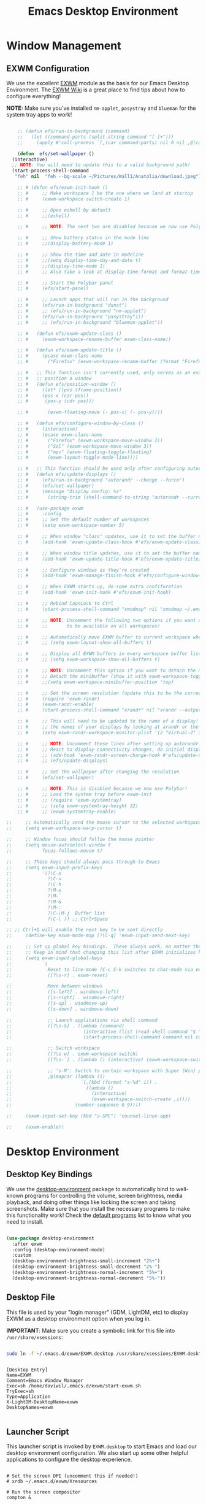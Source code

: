 #+title: Emacs Desktop Environment
#+PROPERTY: header-args:emacs-lisp :tangle ./desktop.el

* Window Management

** EXWM Configuration

We use the excellent [[https://github.com/ch11ng/exwm][EXWM]] module as the basis for our Emacs Desktop Environment.  The [[https://github.com/ch11ng/exwm/wiki][EXWM Wiki]] is a great place to find tips about how to configure everything!

*NOTE:* Make sure you've installed =nm-applet=, =pasystray= and =blueman= for the system tray apps to work!

#+begin_src emacs-lisp
  
      ;; (defun efs/run-in-background (command)
      ;;   (let ((command-parts (split-string command "[ ]+")))
      ;;     (apply #'call-process `(,(car command-parts) nil 0 nil ,@(cdr command-parts)))))
  
      (defun  efs/set-wallpaper ()
	(interactive)
	;; NOTE: You will need to update this to a valid background path!
	(start-process-shell-command
	 "feh" nil  "feh --bg-scale ~/Pictures/Wall1/Anatolia/download.jpeg"))
  
      ;; # (defun efs/exwm-init-hook ()
      ;; #     ;; Make workspace 1 be the one where we land at startup
      ;; #     (exwm-workspace-switch-create 1)
  
      ;; #     ;; Open eshell by default
      ;; #     ;;(eshell)
  
      ;; #     ;; NOTE: The next two are disabled because we now use Polybar!
  
      ;; #     ;; Show battery status in the mode line
      ;; #     ;;(display-battery-mode 1)
  
      ;; #     ;; Show the time and date in modeline
      ;; #     ;;(setq display-time-day-and-date t)
      ;; #     ;;(display-time-mode 1)
      ;; #     ;; Also take a look at display-time-format and format-time-string
  
      ;; #     ;; Start the Polybar panel
      ;; #     (efs/start-panel)
  
      ;; #     ;; Launch apps that will run in the background
      ;; #     (efs/run-in-background "dunst")
      ;; #     ;; (efs/run-in-background "nm-applet")
      ;; #     (efs/run-in-background "pasystray"i))
      ;; #     ;; (efs/run-in-background "blueman-applet"))
  
      ;; #   (defun efs/exwm-update-class ()
      ;; #     (exwm-workspace-rename-buffer exwm-class-name))
  
      ;; #   (defun efs/exwm-update-title ()
      ;; #     (pcase exwm-class-name
      ;; #       ("Firefox" (exwm-workspace-rename-buffer (format "Firefox: %s" exwm-title)))))
  
      ;; #   ;; This function isn't currently used, only serves as an example how to
      ;; #   ;; position a window
      ;; #   (defun efs/position-window ()
      ;; #     (let* ((pos (frame-position))
      ;; # 	   (pos-x (car pos))
      ;; # 	    (pos-y (cdr pos)))
  
      ;; #       (exwm-floating-move (- pos-x) (- pos-y))))
  
      ;; #   (defun efs/configure-window-by-class ()
      ;; #     (interactive)
      ;; #     (pcase exwm-class-name
      ;; #       ("Firefox" (exwm-workspace-move-window 2))
      ;; #       ("Sol" (exwm-workspace-move-window 3))
      ;; #       ("mpv" (exwm-floating-toggle-floating)
      ;; # 	     (exwm-layout-toggle-mode-line))))
  
      ;; #   ;; This function should be used only after configuring autorandr!
      ;; #   (defun efs/update-displays ()
      ;; #     (efs/run-in-background "autorandr --change --force")
      ;; #     (efs/set-wallpaper)
      ;; #     (message "Display config: %s"
      ;; # 	     (string-trim (shell-command-to-string "autorandr --current"))))
  
      ;; #   (use-package exwm
      ;; #     :config
      ;; #     ;; Set the default number of workspaces
      ;; #     (setq exwm-workspace-number 5)
  
      ;; #     ;; When window "class" updates, use it to set the buffer name
      ;; #     (add-hook 'exwm-update-class-hook #'efs/exwm-update-class)
  
      ;; #     ;; When window title updates, use it to set the buffer name
      ;; #     (add-hook 'exwm-update-title-hook #'efs/exwm-update-title)
  
      ;; #     ;; Configure windows as they're created
      ;; #     (add-hook 'exwm-manage-finish-hook #'efs/configure-window-by-class)
  
      ;; #     ;; When EXWM starts up, do some extra confifuration
      ;; #     (add-hook 'exwm-init-hook #'efs/exwm-init-hook)
  
      ;; #     ;; Rebind CapsLock to Ctrl
      ;; #     (start-process-shell-command "xmodmap" nil "xmodmap ~/.emacs.d/exwm/Xmodmap")
  
      ;; #     ;; NOTE: Uncomment the following two options if you want window buffers
      ;; #     ;;       to be available on all workspaces!
  
      ;; #     ;; Automatically move EXWM buffer to current workspace when selected
      ;; #     ;; (setq exwm-layout-show-all-buffers t)
  
      ;; #     ;; Display all EXWM buffers in every workspace buffer list
      ;; #     ;; (setq exwm-workspace-show-all-buffers t)
  
      ;; #     ;; NOTE: Uncomment this option if you want to detach the minibuffer!
      ;; #     ;; Detach the minibuffer (show it with exwm-workspace-toggle-minibuffer)
      ;; #     ;;(setq exwm-workspace-minibuffer-position 'top)
  
      ;; #     ;; Set the screen resolution (update this to be the correct resolution for your screen!)
      ;; #     (require 'exwm-randr)
      ;; #     (exwm-randr-enable)
      ;; #     (start-process-shell-command "xrandr" nil "xrandr --output Virtual-1 --primary --mode 2048x1152 --pos 0x0 --rotate normal")
  
      ;; #     ;; This will need to be updated to the name of a display!  You can find
      ;; #     ;; the names of your displays by looking at arandr or the output of xrandr
      ;; #     (setq exwm-randr-workspace-monitor-plist '(2 "Virtual-2" 3 "Virtual-2"))
  
      ;; #     ;; NOTE: Uncomment these lines after setting up autorandr!
      ;; #     ;; React to display connectivity changes, do initial display update
      ;; #     ;; (add-hook 'exwm-randr-screen-change-hook #'efs/update-displays)
      ;; #     ;; (efs/update-displays)
  
      ;; #     ;; Set the wallpaper after changing the resolution
      ;; #     (efs/set-wallpaper)
  
      ;; #     ;; NOTE: This is disabled because we now use Polybar!
      ;; #     ;; Load the system tray before exwm-init
      ;; #     ;; (require 'exwm-systemtray)
      ;; #     ;; (setq exwm-systemtray-height 32)
      ;; #     ;; (exwm-systemtray-enable)
  
  ;;     ;; Automatically send the mouse cursor to the selected workspace's display
  ;;     (setq exwm-workspace-warp-cursor t)
  
  ;;     ;; Window focus should follow the mouse pointer
  ;;     (setq mouse-autoselect-window t
  ;;           focus-follows-mouse t)
  
  ;;     ;; These keys should always pass through to Emacs
  ;;     (setq exwm-input-prefix-keys
  ;;           '(?\C-x
  ;;             ?\C-u
  ;;             ?\C-h
  ;;             ?\M-x
  ;;             ?\M-`
  ;;             ?\M-&
  ;;             ?\M-:
  ;;             ?\C-\M-j  Buffer list
  ;;             ?\C-\ )) ;; Ctrl+Space
  
  ;; ;; Ctrl+Q will enable the next key to be sent directly
  ;;     (define-key exwm-mode-map [?\C-q] 'exwm-input-send-next-key)
  
  ;;     ;; Set up global key bindings.  These always work, no matter the input state!
  ;;     ;; Keep in mind that changing this list after EXWM initializes has no effect.
  ;;     (setq exwm-input-global-keys
  ;;           `(
  ;;             Reset to line-mode (C-c C-k switches to char-mode via exwm-input-release-keyboard)
  ;;             ([?\s-r] . exwm-reset)
  
  ;;             Move between windows
  ;;             ([s-left] . windmove-left)
  ;;             ([s-right] . windmove-right)
  ;;             ([s-up] . windmove-up)
  ;;             ([s-down] . windmove-down)
  
  ;;             ;; Launch applications via shell command
  ;;             ([?\s-&] . (lambda (command)
  ;;                          (interactive (list (read-shell-command "$ ")))
  ;;                          (start-process-shell-command command nil command)))
  
  ;;             ;; Switch workspace
  ;;             ([?\s-w] . exwm-workspace-switch)
  ;;             ([?\s-`] . (lambda () (interactive) (exwm-workspace-switch-create 0)))
  
  ;;             ;; 's-N': Switch to certain workspace with Super (Win) plus a number key (0 - 9)
  ;;             ,@(mapcar (lambda (i)
  ;;                         `(,(kbd (format "s-%d" i)) .
  ;;                           (lambda ()
  ;;                             (interactive)
  ;;                             (exwm-workspace-switch-create ,i))))
  ;;                       (number-sequence 0 9))))
  
  ;;     (exwm-input-set-key (kbd "s-SPC") 'counsel-linux-app)
  
  ;;     (exwm-enable))
  
#+end_src

#+RESULTS:

# #+RESULTS:
# : t

* Desktop Environment

** Desktop Key Bindings

We use the [[https://github.com/DamienCassou/desktop-environment][desktop-environment]] package to automatically bind to well-known programs for controlling the volume, screen brightness, media playback, and doing other things like locking the screen and taking screenshots.  Make sure that you install the necessary programs to make this functionality work!  Check the [[https://github.com/DamienCassou/desktop-environment#default-configuration][default programs]] list to know what you need to install.

#+begin_src emacs-lisp

  (use-package desktop-environment
    :after exwm
    :config (desktop-environment-mode)
    :custom
    (desktop-environment-brightness-small-increment "2%+")
    (desktop-environment-brightness-small-decrement "2%-")
    (desktop-environment-brightness-normal-increment "5%+")
    (desktop-environment-brightness-normal-decrement "5%-"))

#+end_src

** Desktop File

This file is used by your "login manager" (GDM, LightDM, etc) to display EXWM as a desktop environment option when you log in.

*IMPORTANT*: Make sure you create a symbolic link for this file into =/usr/share/xsessions=:

#+begin_src sh :tangle no

sudo ln -f ~/.emacs.d/exwm/EXWM.desktop /usr/share/xsessions/EXWM.desktop

#+end_src

#+begin_src shell :tangle ./exwm/EXWM.desktop :mkdirp yes

  [Desktop Entry]
  Name=EXWM
  Comment=Emacs Window Manager
  Exec=sh /home/daviwil/.emacs.d/exwm/start-exwm.sh
  TryExec=sh
  Type=Application
  X-LightDM-DesktopName=exwm
  DesktopNames=exwm

#+end_src

** Launcher Script

This launcher script is invoked by =EXWM.desktop= to start Emacs and load our desktop environment configuration.  We also start up some other helpful applications to configure the desktop experience.

#+begin_src shell :tangle ./exwm/start-exwm.sh :shebang #!/bin/sh

  # Set the screen DPI (uncomment this if needed!)
  # xrdb ~/.emacs.d/exwm/Xresources

  # Run the screen compositor
  compton &

  # Enable screen locking on suspend
  xss-lock -- slock &

  # Fire it up
  exec dbus-launch --exit-with-session emacs -mm --debug-init -l ~/.emacs.d/desktop.el

#+end_src

** Keyboard Configuration

The =Xmodmap= file will be used with the =xmodmap= program to remap CapsLock to Ctrl inside of our desktop environment:

#+begin_src sh :tangle ./exwm/Xmodmap

  clear lock
  clear control
  keycode 66 = Control_L
  add control = Control_L
  add Lock = Control_R

#+end_src

** DPI configuration

The =Xresources= file will be used with =xrdb= in =start-exwm.sh= to set our screen DPI:

#+begin_src conf :tangle ./exwm/Xresources

  Xft.dpi:   100   # Set this to your desired DPI!  Larger number means bigger text and UI

#+end_src

** Panel with Polybar

Polybar provides a great, minimalistic panel for your EXWM desktop configuration.  The following config integrates =emacsclient= and Polybar with =polybar-msg= to enable you to gather *any* information from Emacs and display it in the panel!

Check out the Polybar wiki for more details on how to configure it: https://github.com/polybar/polybar/wiki

#+begin_src emacs-lisp

  ;; Make sure the server is started (better to do this in your main Emacs config!)
  (server-start)

  (defvar efs/polybar-process nil
    "Holds the process of the running Polybar instance, if any")

  (defun efs/kill-panel ()
    (interactive)
    (when efs/polybar-process
      (ignore-errors
        (kill-process efs/polybar-process)))
    (setq efs/polybar-process nil))

  (defun efs/start-panel ()
    (interactive)
    (efs/kill-panel)
    (setq efs/polybar-process (start-process-shell-command "polybar" nil "polybar panel")))

  (defun efs/send-polybar-hook (module-name hook-index)
    (start-process-shell-command "polybar-msg" nil (format "polybar-msg hook %s %s" module-name hook-index)))

  (defun efs/send-polybar-exwm-workspace ()
    (efs/send-polybar-hook "exwm-workspace" 1))

  ;; Update panel indicator when workspace changes
  (add-hook 'exwm-workspace-switch-hook #'efs/send-polybar-exwm-workspace)

#+end_src

The configuration for our ingeniously named panel, "panel".  Invoke it with =polybar panel= on the command line!

*** The config
#+begin_src conf :tangle ~/.config/polybar/config :mkdirp yes
  
  ; Docs: https://github.com/polybar/polybar
  ;==========================================================
  
  [settings]
  screenchange-reload = true
  
  [global/wm]
  margin-top = 0
  margin-bottom = 0
  
  [colors]
  ; background = ${colors.black}
  ; background-alt = #576075
  ; foreground = #A6Accd
  ; ; foreground-alt = #555
  ; primary = #ffb52a
  ; secondary = #e60053
  ; alert = #bd2c40
  underline-1 = #c79
  
  ; pywal polybar
  background = ${xrdb:color0:#222}
  background-alt = ${xrdb:color0:#222}
  foreground = ${xrdb:color7:#222}
  foreground-alt = ${xrdb:color7:#222}
  primary = ${xrdb:color1:#222}
  secondary = ${xrdb:color2:#222}
  alert = ${xrdb:color3:#222}
  ; underline-1=${xrdb:color0:#FFF}
  
  [bar/panel]
  width = 100%
  height = 25
  offset-x = 0
  offset-y = 0
  fixed-center = true
  enable-ipc = true
  
  background = ${colors.background}
  foreground = ${colors.foreground}
  
  line-size = 2
  line-color = #f00
  
  border-size = 0
  border-color = #000000
  
  padding-top = 5
  padding-left = 1
  padding-right = 7
  
  module-margin = 1.5
  
  font-0 = "Cantarell:size=18:weight=bold;2"
  font-1 = "Font Awesome:size=14;2"
  font-2 = "Material Icons:size=20;5"
  font-3 = "Fira Mono:size=13;-3"
  
  modules-left = exwm-workspace
  modules-right = cpu temperature battery date
  
  tray-position = right
  tray-padding = 2
  tray-maxsize = 28
  
  cursor-click = pointer
  cursor-scroll = ns-resize
  
  [module/exwm-workspace]
  type = custom/ipc
  hook-0 = emacsclient -e "exwm-workspace-current-index" | sed -e 's/^"//' -e 's/"$//'
  initial = 1
  format-underline = ${colors.underline-1}
  format-padding = 1
  
  [module/cpu]
  type = internal/cpu
  interval = 2
  format = <label> <ramp-coreload>
  format-underline = ${colors.underline-1}
  click-left = emacsclient -e "(proced)"
  label = %percentage:2%%
  ramp-coreload-spacing = 0
  ramp-coreload-0 = ▁
  ramp-coreload-0-foreground = ${colors.foreground-alt}
  ramp-coreload-1 = ▂
  ramp-coreload-2 = ▃
  ramp-coreload-3 = ▄
  ramp-coreload-4 = ▅
  ramp-coreload-5 = ▆
  ramp-coreload-6 = ▇
  
  [module/date]
  type = internal/date
  interval = 5
  
  date = "%a %b %e"
  date-alt = "%A %B %d %Y"
  
  time = %l:%M %p
  time-alt = %H:%M:%S
  
  format-prefix-foreground = ${colors.foreground-alt}
  format-underline = ${colors.underline-1}
  
  label = %date% %time%
  
  [module/battery]
  type = internal/battery
  battery = BAT0
  adapter = ADP1
  full-at = 98
  time-format = %-l:%M
  
  label-charging = %percentage%% / %time%
  format-charging = <animation-charging> <label-charging>
  format-charging-underline = ${colors.underline-1}
  
  label-discharging = %percentage%% / %time%
  format-discharging = <ramp-capacity> <label-discharging>
  format-discharging-underline = ${self.format-charging-underline}
  
  format-full = <ramp-capacity> <label-full>
  format-full-underline = ${self.format-charging-underline}
  
  ramp-capacity-0 = 
  ramp-capacity-1 = 
  ramp-capacity-2 = 
  ramp-capacity-3 = 
  ramp-capacity-4 = 
  
  animation-charging-0 = 
  animation-charging-1 = 
  animation-charging-2 = 
  animation-charging-3 = 
  animation-charging-4 = 
  animation-charging-framerate = 750
  
  [module/temperature]
  type = internal/temperature
  thermal-zone = 0
  warn-temperature = 60
  
  format = <label>
  format-underline = ${colors.underline-1}
  format-warn = <label-warn>
  format-warn-underline = ${self.format-underline}
  
  label = %temperature-c%
  label-warn = %temperature-c%!
  label-warn-foreground = ${colors.secondary}
  
#+end_src

*** The shortkey 
#+begin_src emacs-lisp
  ;; (setq
#+end_src
** Desktop Notifications with Dunst

We use an application called [[https://dunst-project.org/][Dunst]] to enable the display of desktop notifications from Emacs and other applications running within EXWM.  Consult the [[https://dunst-project.org/documentation/][documentation]] for more details on how to configure this to your liking!

Here are some things you might want to consider changing:

- =format= - Customize how notification text contents are displayed
- =geometry= - Where the notification appears and how large it should be by default
- =urgency_normal=, etc - configures the background and frame color for notifications of different types
- =max_icon_size= - Constrain icon display since some icons will be larger than others
- =icon_path= - Important if your icons are not in a common location (like when using GNU Guix)
- =idle_threshold= - Wait for user to become active for this long before hiding notifications
- =mouse_left/right/middle_click= - Action to take when clicking a notification
- Any of the key bindings in the =shortcuts= section (though these are deprecated in 1.5.0, use =dunstctl=)

#+begin_src conf :tangle ~/.config/dunst/dunstrc :mkdirp yes

[global]
    ### Display ###
    monitor = 0

    # The geometry of the window:
    #   [{width}]x{height}[+/-{x}+/-{y}]
    geometry = "500x10-10+50"

    # Show how many messages are currently hidden (because of geometry).
    indicate_hidden = yes

    # Shrink window if it's smaller than the width.  Will be ignored if
    # width is 0.
    shrink = no

    # The transparency of the window.  Range: [0; 100].
    transparency = 10

    # The height of the entire notification.  If the height is smaller
    # than the font height and padding combined, it will be raised
    # to the font height and padding.
    notification_height = 0

    # Draw a line of "separator_height" pixel height between two
    # notifications.
    # Set to 0 to disable.
    separator_height = 1
    separator_color = frame

    # Padding between text and separator.
    padding = 8

    # Horizontal padding.
    horizontal_padding = 8

    # Defines width in pixels of frame around the notification window.
    # Set to 0 to disable.
    frame_width = 2

    # Defines color of the frame around the notification window.
    frame_color = "#89AAEB"

    # Sort messages by urgency.
    sort = yes

    # Don't remove messages, if the user is idle (no mouse or keyboard input)
    # for longer than idle_threshold seconds.
    idle_threshold = 120

    ### Text ###

    font = Cantarell 20

    # The spacing between lines.  If the height is smaller than the
    # font height, it will get raised to the font height.
    line_height = 0
    markup = full

    # The format of the message.  Possible variables are:
    #   %a  appname
    #   %s  summary
    #   %b  body
    #   %i  iconname (including its path)
    #   %I  iconname (without its path)
    #   %p  progress value if set ([  0%] to [100%]) or nothing
    #   %n  progress value if set without any extra characters
    #   %%  Literal %
    # Markup is allowed
    format = "<b>%s</b>\n%b"

    # Alignment of message text.
    # Possible values are "left", "center" and "right".
    alignment = left

    # Show age of message if message is older than show_age_threshold
    # seconds.
    # Set to -1 to disable.
    show_age_threshold = 60

    # Split notifications into multiple lines if they don't fit into
    # geometry.
    word_wrap = yes

    # When word_wrap is set to no, specify where to make an ellipsis in long lines.
    # Possible values are "start", "middle" and "end".
    ellipsize = middle

    # Ignore newlines '\n' in notifications.
    ignore_newline = no

    # Stack together notifications with the same content
    stack_duplicates = true

    # Hide the count of stacked notifications with the same content
    hide_duplicate_count = false

    # Display indicators for URLs (U) and actions (A).
    show_indicators = yes

    ### Icons ###

    # Align icons left/right/off
    icon_position = left

    # Scale larger icons down to this size, set to 0 to disable
    max_icon_size = 88

    # Paths to default icons.
    icon_path = /usr/share/icons/Adwaita/96x96/status:/usr/share/icons/Adwaita/96x96/emblems

    ### History ###

    # Should a notification popped up from history be sticky or timeout
    # as if it would normally do.
    sticky_history = no

    # Maximum amount of notifications kept in history
    history_length = 20

    ### Misc/Advanced ###

    # Browser for opening urls in context menu.
    browser = qutebrowser

    # Always run rule-defined scripts, even if the notification is suppressed
    always_run_script = true

    # Define the title of the windows spawned by dunst
    title = Dunst

    # Define the class of the windows spawned by dunst
    class = Dunst

    startup_notification = false
    verbosity = mesg

    # Define the corner radius of the notification window
    # in pixel size. If the radius is 0, you have no rounded
    # corners.
    # The radius will be automatically lowered if it exceeds half of the
    # notification height to avoid clipping text and/or icons.
    corner_radius = 4

    mouse_left_click = close_current
    mouse_middle_click = do_action
    mouse_right_click = close_all

# Experimental features that may or may not work correctly. Do not expect them
# to have a consistent behaviour across releases.
[experimental]
    # Calculate the dpi to use on a per-monitor basis.
    # If this setting is enabled the Xft.dpi value will be ignored and instead
    # dunst will attempt to calculate an appropriate dpi value for each monitor
    # using the resolution and physical size. This might be useful in setups
    # where there are multiple screens with very different dpi values.
    per_monitor_dpi = false

[shortcuts]

    # Shortcuts are specified as [modifier+][modifier+]...key
    # Available modifiers are "ctrl", "mod1" (the alt-key), "mod2",
    # "mod3" and "mod4" (windows-key).
    # Xev might be helpful to find names for keys.

    # Close notification.
    #close = ctrl+space

    # Close all notifications.
    #close_all = ctrl+shift+space

    # Redisplay last message(s).
    # On the US keyboard layout "grave" is normally above TAB and left
    # of "1". Make sure this key actually exists on your keyboard layout,
    # e.g. check output of 'xmodmap -pke'
    history = ctrl+grave

    # Context menu.
    context = ctrl+shift+period

[urgency_low]
    # IMPORTANT: colors have to be defined in quotation marks.
    # Otherwise the "#" and following would be interpreted as a comment.
    background = "#222222"
    foreground = "#888888"
    timeout = 10
    # Icon for notifications with low urgency, uncomment to enable
    #icon = /path/to/icon

[urgency_normal]
    background = "#1c1f26"
    foreground = "#ffffff"
    timeout = 10
    # Icon for notifications with normal urgency, uncomment to enable
    #icon = /path/to/icon

[urgency_critical]
    background = "#900000"
    foreground = "#ffffff"
    frame_color = "#ff0000"
    timeout = 0
    # Icon for notifications with critical urgency, uncomment to enable
    #icon = /path/to/icon

#+end_src

We can also set up some functions for enabling and disabling notifications at any time:

#+begin_src emacs-lisp

  (defun efs/disable-desktop-notifications ()
    (interactive)
    (start-process-shell-command "notify-send" nil "notify-send \"DUNST_COMMAND_PAUSE\""))

  (defun efs/enable-desktop-notifications ()
    (interactive)
    (start-process-shell-command "notify-send" nil "notify-send \"DUNST_COMMAND_RESUME\""))

  (defun efs/toggle-desktop-notifications ()
    (interactive)
    (start-process-shell-command "notify-send" nil "notify-send \"DUNST_COMMAND_TOGGLE\""))

#+end_src
